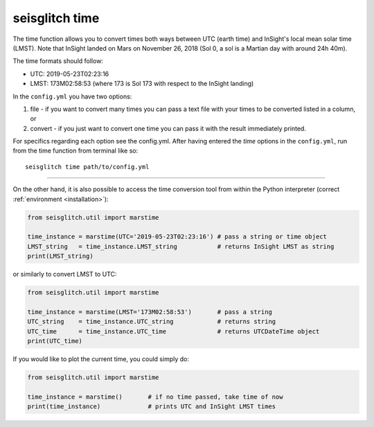 .. _time:

seisglitch time
===============


The time function allows you to convert times both ways between UTC (earth time) and InSight's local mean solar time (LMST).
Note that InSight landed on Mars on November 26, 2018 (Sol 0, a sol is a Martian day with around 24h 40m).

The time formats should follow:

* UTC: 2019-05-23T02:23:16
* LMST: 173M02:58:53 (where 173 is Sol 173 with respect to the InSight landing)

In the ``config.yml`` you have two options:

1. file - if you want to convert many times you can pass a text file with your times to be converted listed in a column, or 
2. convert - if you just want to convert one time you can pass it with the result immediately printed. 

For specifics regarding each option see the config.yml. 
After having entered the `time` options in the ``config.yml``,
run from the time function from terminal like so:
::

    seisglitch time path/to/config.yml

----

On the other hand, it is also possible to access the time conversion tool from within 
the Python interpreter (correct :ref:`environment <installation>`):

.. code:: python

    from seisglitch.util import marstime

    time_instance = marstime(UTC='2019-05-23T02:23:16') # pass a string or time object
    LMST_string   = time_instance.LMST_string           # returns InSight LMST as string
    print(LMST_string)

or similarly to convert LMST to UTC:

.. code:: python

    from seisglitch.util import marstime

    time_instance = marstime(LMST='173M02:58:53')       # pass a string
    UTC_string    = time_instance.UTC_string            # returns string
    UTC_time      = time_instance.UTC_time              # returns UTCDateTime object
    print(UTC_time)

If you would like to plot the current time, you could simply do:

.. code:: python

    from seisglitch.util import marstime

    time_instance = marstime()       # if no time passed, take time of now
    print(time_instance)             # prints UTC and InSight LMST times